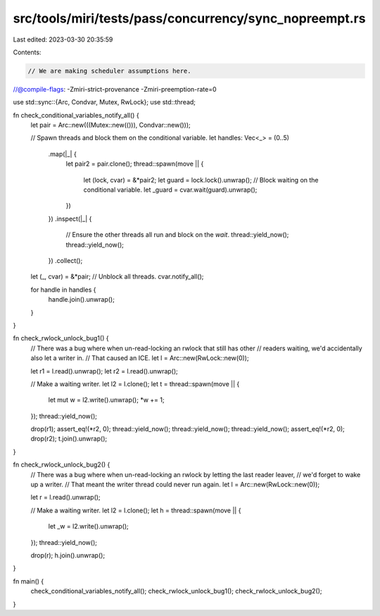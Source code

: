 src/tools/miri/tests/pass/concurrency/sync_nopreempt.rs
=======================================================

Last edited: 2023-03-30 20:35:59

Contents:

.. code-block:: rs

    // We are making scheduler assumptions here.
//@compile-flags: -Zmiri-strict-provenance -Zmiri-preemption-rate=0

use std::sync::{Arc, Condvar, Mutex, RwLock};
use std::thread;

fn check_conditional_variables_notify_all() {
    let pair = Arc::new(((Mutex::new(())), Condvar::new()));

    // Spawn threads and block them on the conditional variable.
    let handles: Vec<_> = (0..5)
        .map(|_| {
            let pair2 = pair.clone();
            thread::spawn(move || {
                let (lock, cvar) = &*pair2;
                let guard = lock.lock().unwrap();
                // Block waiting on the conditional variable.
                let _guard = cvar.wait(guard).unwrap();
            })
        })
        .inspect(|_| {
            // Ensure the other threads all run and block on the `wait`.
            thread::yield_now();
            thread::yield_now();
        })
        .collect();

    let (_, cvar) = &*pair;
    // Unblock all threads.
    cvar.notify_all();

    for handle in handles {
        handle.join().unwrap();
    }
}

fn check_rwlock_unlock_bug1() {
    // There was a bug where when un-read-locking an rwlock that still has other
    // readers waiting, we'd accidentally also let a writer in.
    // That caused an ICE.
    let l = Arc::new(RwLock::new(0));

    let r1 = l.read().unwrap();
    let r2 = l.read().unwrap();

    // Make a waiting writer.
    let l2 = l.clone();
    let t = thread::spawn(move || {
        let mut w = l2.write().unwrap();
        *w += 1;
    });
    thread::yield_now();

    drop(r1);
    assert_eq!(*r2, 0);
    thread::yield_now();
    thread::yield_now();
    thread::yield_now();
    assert_eq!(*r2, 0);
    drop(r2);
    t.join().unwrap();
}

fn check_rwlock_unlock_bug2() {
    // There was a bug where when un-read-locking an rwlock by letting the last reader leaver,
    // we'd forget to wake up a writer.
    // That meant the writer thread could never run again.
    let l = Arc::new(RwLock::new(0));

    let r = l.read().unwrap();

    // Make a waiting writer.
    let l2 = l.clone();
    let h = thread::spawn(move || {
        let _w = l2.write().unwrap();
    });
    thread::yield_now();

    drop(r);
    h.join().unwrap();
}

fn main() {
    check_conditional_variables_notify_all();
    check_rwlock_unlock_bug1();
    check_rwlock_unlock_bug2();
}


